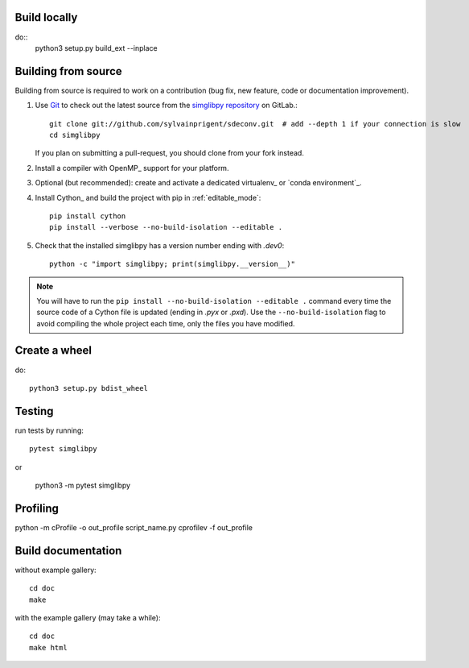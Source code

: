 Build locally
=============

do::
    python3 setup.py build_ext --inplace


Building from source
====================

Building from source is required to work on a contribution (bug fix, new
feature, code or documentation improvement).

.. _git_repo:

#. Use `Git <https://git-scm.com/>`_ to check out the latest source from the
   `simglibpy repository <git://github.com/sylvainprigent/sdeconv.git>`_ on
   GitLab.::

        git clone git://github.com/sylvainprigent/sdeconv.git  # add --depth 1 if your connection is slow
        cd simglibpy

   If you plan on submitting a pull-request, you should clone from your fork
   instead.

#. Install a compiler with OpenMP_ support for your platform.

#. Optional (but recommended): create and activate a dedicated virtualenv_
   or `conda environment`_.

#. Install Cython_ and build the project with pip in :ref:`editable_mode`::

        pip install cython
        pip install --verbose --no-build-isolation --editable .

#. Check that the installed simglibpy has a version number ending with
   `.dev0`::

    python -c "import simglibpy; print(simglibpy.__version__)"


.. note::

    You will have to run the ``pip install --no-build-isolation --editable .``
    command every time the source code of a Cython file is updated
    (ending in `.pyx` or `.pxd`). Use the ``--no-build-isolation`` flag to
    avoid compiling the whole project each time, only the files you have
    modified.

Create a wheel
==============

do::

    python3 setup.py bdist_wheel

Testing
=======

run tests by running::

    pytest simglibpy

or

    python3 -m pytest simglibpy


Profiling
=========

python -m cProfile -o out_profile script_name.py
cprofilev -f out_profile

Build documentation
===================

without example gallery::

    cd doc
    make

with the example gallery (may take a while)::

    cd doc
    make html

